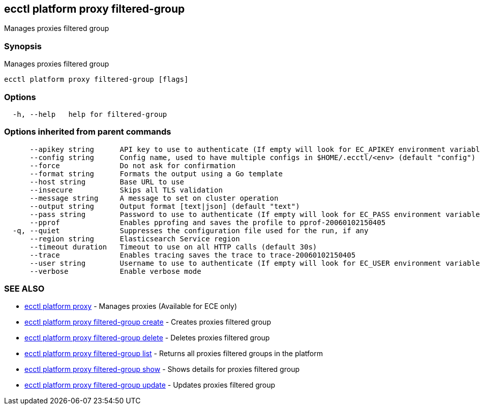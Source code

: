 [#ecctl_platform_proxy_filtered-group]
== ecctl platform proxy filtered-group

Manages proxies filtered group

[float]
=== Synopsis

Manages proxies filtered group

----
ecctl platform proxy filtered-group [flags]
----

[float]
=== Options

----
  -h, --help   help for filtered-group
----

[float]
=== Options inherited from parent commands

----
      --apikey string      API key to use to authenticate (If empty will look for EC_APIKEY environment variable)
      --config string      Config name, used to have multiple configs in $HOME/.ecctl/<env> (default "config")
      --force              Do not ask for confirmation
      --format string      Formats the output using a Go template
      --host string        Base URL to use
      --insecure           Skips all TLS validation
      --message string     A message to set on cluster operation
      --output string      Output format [text|json] (default "text")
      --pass string        Password to use to authenticate (If empty will look for EC_PASS environment variable)
      --pprof              Enables pprofing and saves the profile to pprof-20060102150405
  -q, --quiet              Suppresses the configuration file used for the run, if any
      --region string      Elasticsearch Service region
      --timeout duration   Timeout to use on all HTTP calls (default 30s)
      --trace              Enables tracing saves the trace to trace-20060102150405
      --user string        Username to use to authenticate (If empty will look for EC_USER environment variable)
      --verbose            Enable verbose mode
----

[float]
=== SEE ALSO

* xref:ecctl_platform_proxy[ecctl platform proxy]	 - Manages proxies (Available for ECE only)
* xref:ecctl_platform_proxy_filtered-group_create[ecctl platform proxy filtered-group create]	 - Creates proxies filtered group
* xref:ecctl_platform_proxy_filtered-group_delete[ecctl platform proxy filtered-group delete]	 - Deletes proxies filtered group
* xref:ecctl_platform_proxy_filtered-group_list[ecctl platform proxy filtered-group list]	 - Returns all proxies filtered groups in the platform
* xref:ecctl_platform_proxy_filtered-group_show[ecctl platform proxy filtered-group show]	 - Shows details for proxies filtered group
* xref:ecctl_platform_proxy_filtered-group_update[ecctl platform proxy filtered-group update]	 - Updates proxies filtered group
